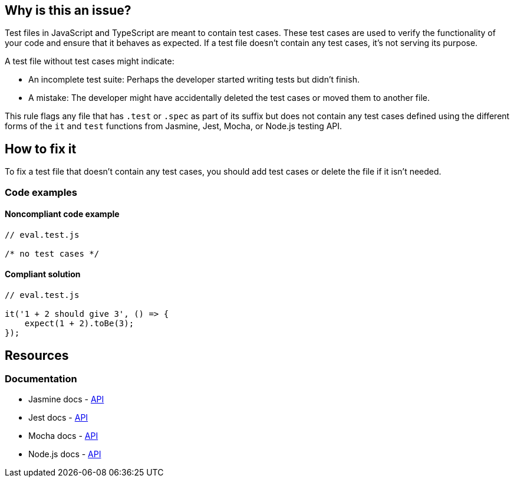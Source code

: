 == Why is this an issue?

Test files in JavaScript and TypeScript are meant to contain test cases. These test cases are used to verify the functionality of your code and ensure that it behaves as expected. If a test file doesn't contain any test cases, it's not serving its purpose.

A test file without test cases might indicate:

* An incomplete test suite: Perhaps the developer started writing tests but didn't finish.
* A mistake: The developer might have accidentally deleted the test cases or moved them to another file.

This rule flags any file that has ``++.test++`` or ``++.spec++`` as part of its suffix but does not contain any test cases defined using the different forms of the ``++it++`` and ``++test++`` functions from Jasmine, Jest, Mocha, or Node.js testing API.

== How to fix it

To fix a test file that doesn't contain any test cases, you should add test cases or delete the file if it isn't needed.

=== Code examples

==== Noncompliant code example

[source,javascript,diff-id=1,diff-type=noncompliant]
----
// eval.test.js

/* no test cases */
----

==== Compliant solution

[source,javascript,diff-id=1,diff-type=compliant]
----
// eval.test.js

it('1 + 2 should give 3', () => {
    expect(1 + 2).toBe(3);
});
----

== Resources
=== Documentation

* Jasmine docs - https://jasmine.github.io/api/edge/global[API]
* Jest docs - https://jestjs.io/docs/api[API]
* Mocha docs - https://mochajs.org/#getting-started[API]
* Node.js docs - https://nodejs.org/api/test.html[API]
